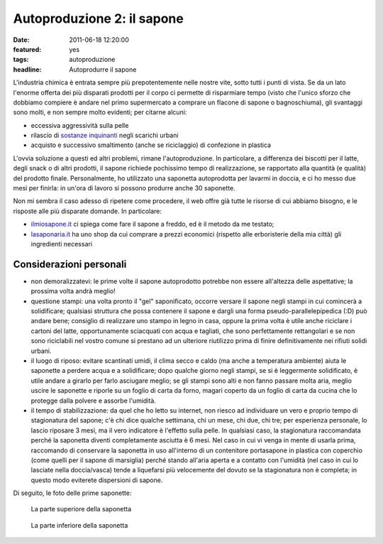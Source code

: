 Autoproduzione 2: il sapone
===========================

:date: 2011-06-18 12:20:00
:featured: yes
:tags: autoproduzione
:headline: Autoprodurre il sapone

L'industria chimica è entrata sempre più prepotentemente nelle nostre
vite, sotto tutti i punti di vista. Se da un lato l'enorme offerta dei
più disparati prodotti per il corpo ci permette di risparmiare tempo
(visto che l'unico sforzo che dobbiamo compiere è andare nel primo
supermercato a comprare un flacone di sapone o bagnoschiuma), gli
svantaggi sono molti, e non sempre molto evidenti; per citarne alcuni:

- eccessiva aggressività sulla pelle
- rilascio di `sostanze inquinanti`_
  negli scarichi urbani
- acquisto e successivo smaltimento (anche se riciclaggio) di
  confezione in plastica

L'ovvia soluzione a questi ed altri problemi, rimane l'autoproduzione.
In particolare, a differenza dei biscotti per il latte, degli snack o di
altri prodotti, il sapone richiede pochissimo tempo di realizzazione, se
rapportato alla quantità (e qualità) del prodotto finale. Personalmente,
ho utilizzato una saponetta autoprodotta per lavarmi in doccia, e ci ho
messo due mesi per finirla: in un'ora di lavoro si possono produrre
anche 30 saponette.

Non mi sembra il caso adesso di ripetere come procedere, il web offre
già tutte le risorse di cui abbiamo bisogno, e le risposte alle più
disparate domande. In particolare:

- `ilmiosapone.it`_ ci spiega come fare
  il sapone a freddo, ed è il metodo da me testato;
- `lasaponaria.it`_ ha uno shop da cui
  comprare a prezzi economici (rispetto alle erboristerie della mia
  città) gli ingredienti necessari

Considerazioni personali
------------------------

- non demoralizzatevi: le prime volte il sapone autoprodotto potrebbe
  non essere all'altezza delle aspettative; la prossima volta andrà
  meglio!
- questione stampi: una volta pronto il "gel" saponificato, occorre
  versare il sapone negli stampi in cui comincerà a solidificare;
  qualsiasi struttura che possa contenere il sapone e dargli una forma
  pseudo-parallelepipedica (:D) può andare bene; consiglio di
  realizzare uno stampo in legno in casa, oppure la prima volta è utile
  anche riciclare i cartoni del latte, opportunamente sciacquati con
  acqua e tagliati, che sono perfettamente rettangolari e se non sono
  riciclabili nel vostro comune si prestano ad un ulteriore riutilizzo
  prima di finire definitivamente nei rifiuti solidi urbani.
- il luogo di riposo: evitare scantinati umidi, il clima secco e caldo
  (ma anche a temperatura ambiente) aiuta le saponette a perdere acqua
  e a solidificare; dopo qualche giorno negli stampi, se si è
  leggermente solidificato, è utile andare a girarlo per farlo
  asciugare meglio; se gli stampi sono alti e non fanno passare molta
  aria, meglio uscire le saponette e riporle su un foglio di carta da
  forno, magari coperto da un foglio di carta da cucina che lo protegge
  dalla polvere e assorbe l'umidità.
- il tempo di stabilizzazione: da quel che ho letto su internet, non
  riesco ad individuare un vero e proprio tempo di stagionatura del
  sapone; c'è chi dice qualche settimana, chi un mese, chi due, chi
  tre; per esperienza personale, lo lascio riposare 3 mesi, ma il vero
  indicatore è l'effetto sulla pelle. In qualsiasi caso, la
  stagionatura raccomandata perché la saponetta diventi completamente
  asciutta è 6 mesi. Nel caso in cui vi venga in mente di usarla prima,
  raccomando di conservare la saponetta in uso all'interno di un
  contenitore portasapone in plastica con coperchio (come quelli per il
  sapone di marsiglia) perché stando all'aria aperta e a contatto con
  l'umidità (nel caso in cui lo lasciate nella doccia/vasca) tende a
  liquefarsi più velocemente del dovuto se la stagionatura non è
  completa; in questo modo eviterete dispersioni di sapone.

Di seguito, le foto delle prime saponette:

.. figure:: {filename}/images/sapone_1.jpg


   La parte superiore della saponetta


.. figure:: {filename}/images/sapone_2.jpg


   La parte inferiore della saponetta


.. _sostanze inquinanti: http://www.doctorsegalla.com/newsletter/evolution03.php
.. _ilmiosapone.it: http://www.ilmiosapone.it
.. _lasaponaria.it: http://www.lasaponaria.it
